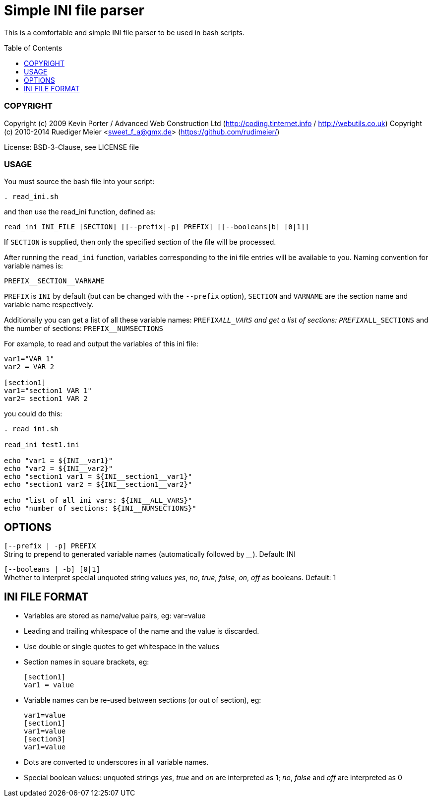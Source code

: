 :toc:
:toc-placement: preamble
:toclevels: 1

Simple INI file parser
======================

This is a comfortable and simple INI file parser to be used in
bash scripts.

COPYRIGHT
~~~~~~~~~

Copyright (c) 2009 Kevin Porter / Advanced Web Construction Ltd
(http://coding.tinternet.info / http://webutils.co.uk)
Copyright (c) 2010-2014 Ruediger Meier <sweet_f_a@gmx.de>
(https://github.com/rudimeier/)

License: BSD-3-Clause, see LICENSE file


USAGE
~~~~~

You must source the bash file into your script:

[source,bash]
. read_ini.sh

and then use the read_ini function, defined as:

[source,bash]
read_ini INI_FILE [SECTION] [[--prefix|-p] PREFIX] [[--booleans|b] [0|1]]

If +SECTION+ is supplied, then only the specified section of the file will
be processed.

After running the +read_ini+ function, variables corresponding to the ini
file entries will be available to you. Naming convention for variable
names is:

[source]
PREFIX__SECTION__VARNAME

+PREFIX+ is +INI+ by default (but can be changed with the +--prefix+ option),
+SECTION+ and +VARNAME+ are the section name and variable name respectively.

Additionally you can get a list of all these variable names:
+PREFIX__ALL_VARS+
and get a list of sections:
+PREFIX__ALL_SECTIONS+
and the number of sections:
+PREFIX__NUMSECTIONS+

For example, to read and output the variables of this ini file:

[source,ini]
-----------------
var1="VAR 1"
var2 = VAR 2

[section1]
var1="section1 VAR 1"
var2= section1 VAR 2
-----------------

you could do this:

[source,bash]
-----------------
. read_ini.sh

read_ini test1.ini

echo "var1 = ${INI__var1}"
echo "var2 = ${INI__var2}"
echo "section1 var1 = ${INI__section1__var1}"
echo "section1 var2 = ${INI__section1__var2}"

echo "list of all ini vars: ${INI__ALL_VARS}"
echo "number of sections: ${INI__NUMSECTIONS}"
-----------------



OPTIONS
-------

+[--prefix | -p] PREFIX+ +
String to prepend to generated variable names (automatically followed by '__').
Default: INI

+[--booleans | -b] [0|1]+ +
Whether to interpret special unquoted string values 'yes', 'no', 'true',
'false', 'on', 'off' as booleans.
Default: 1




INI FILE FORMAT
---------------

- Variables are stored as name/value pairs, eg:
var=value

- Leading and trailing whitespace of the name and the value is discarded.

- Use double or single quotes to get whitespace in the values

- Section names in square brackets, eg:
+
[source,ini]
-----------------
[section1]
var1 = value
-----------------

- Variable names can be re-used between sections (or out of section), eg:
+
-----------------
var1=value
[section1]
var1=value
[section3]
var1=value
-----------------

- Dots are converted to underscores in all variable names.

- Special boolean values: unquoted strings 'yes', 'true' and 'on' are interpreted
	as 1; 'no', 'false' and 'off' are interpreted as 0
